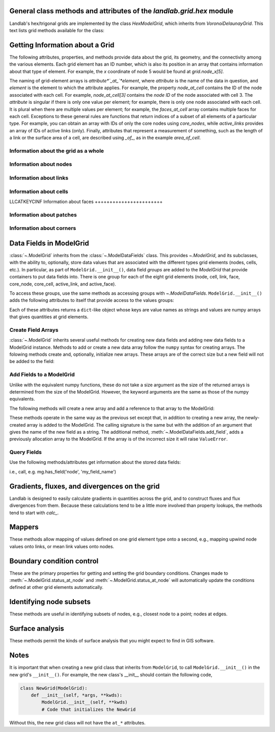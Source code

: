 ..
   NOTE: The files `landlab.grid.[base|raster|voronoi|radial|hex].rst` are all
   *AUTOGENERATED* from the files `text_for_XXXX.py.txt`! All changes to the
   rst files will be PERMANENTLY LOST whenever the documentation is updated.
   Make changes directly to the txt files instead.

..  _Hex:

General class methods and attributes of the `landlab.grid.hex` module
---------------------------------------------------------------------

Landlab's hex/trigonal grids are implemented by the class `HexModelGrid`,
which inherits from `VoronoiDelaunayGrid`. This text lists grid methods
available for the class:

Getting Information about a Grid
--------------------------------
The following attributes, properties, and methods provide data about the grid,
its geometry, and the connectivity among the various elements. Each grid
element has an ID number, which is also its position in an array that
contains information about that type of element. For example, the *x*
coordinate of node 5 would be found at `grid.node_x[5]`.

The naming of grid-element arrays is *attribute*`_at_`*element*, where
*attribute* is the name of the data in question, and *element* is the element
to which the attribute applies. For example, the property `node_at_cell`
contains the ID of the node associated with each cell. For example,
`node_at_cell[3]` contains the *node ID* of the node associated with cell 3.
The *attribute* is singular if there is only one value per element; for
example, there is only one node associated with each cell. It is plural when
there are multiple values per element; for example, the `faces_at_cell` array
contains multiple faces for each cell. Exceptions to these general rules are
functions that return indices of a subset of all elements of a particular type.
For example, you can obtain an array with IDs of only the core nodes using
`core_nodes`, while `active_links` provides an array of IDs of active links
(only). Finally, attributes that represent a measurement of something, such as
the length of a link or the surface area of a cell, are described using `_of_`,
as in the example `area_of_cell`.

Information about the grid as a whole
+++++++++++++++++++++++++++++++++++++

.. autosummary::
    :toctree: generated/

    ~landlab.grid.hex.HexModelGrid.axis_name
    ~landlab.grid.hex.HexModelGrid.axis_units
    ~landlab.grid.hex.HexModelGrid.from_dict
    ~landlab.grid.hex.HexModelGrid.hexplot
    ~landlab.grid.hex.HexModelGrid.move_origin
    ~landlab.grid.hex.HexModelGrid.ndim
    ~landlab.grid.hex.HexModelGrid.node_axis_coordinates
    ~landlab.grid.hex.HexModelGrid.number_of_elements
    ~landlab.grid.hex.HexModelGrid.number_of_node_columns
    ~landlab.grid.hex.HexModelGrid.number_of_node_rows
    ~landlab.grid.hex.HexModelGrid.save
    ~landlab.grid.hex.HexModelGrid.size

Information about nodes
+++++++++++++++++++++++

.. autosummary::
    :toctree: generated/

    ~landlab.grid.hex.HexModelGrid.active_link_dirs_at_node
    ~landlab.grid.hex.HexModelGrid.active_neighbors_at_node
    ~landlab.grid.hex.HexModelGrid.all_node_azimuths_map
    ~landlab.grid.hex.HexModelGrid.all_node_distances_map
    ~landlab.grid.hex.HexModelGrid.boundary_nodes
    ~landlab.grid.hex.HexModelGrid.calc_distances_of_nodes_to_point
    ~landlab.grid.hex.HexModelGrid.cell_area_at_node
    ~landlab.grid.hex.HexModelGrid.cell_at_node
    ~landlab.grid.hex.HexModelGrid.closed_boundary_nodes
    ~landlab.grid.hex.HexModelGrid.core_nodes
    ~landlab.grid.hex.HexModelGrid.downwind_links_at_node
    ~landlab.grid.hex.HexModelGrid.fixed_gradient_boundary_nodes
    ~landlab.grid.hex.HexModelGrid.fixed_value_boundary_nodes
    ~landlab.grid.hex.HexModelGrid.link_at_node_is_downwind
    ~landlab.grid.hex.HexModelGrid.link_at_node_is_upwind
    ~landlab.grid.hex.HexModelGrid.link_dirs_at_node
    ~landlab.grid.hex.HexModelGrid.links_at_node
    ~landlab.grid.hex.HexModelGrid.neighbors_at_node
    ~landlab.grid.hex.HexModelGrid.node_at_cell
    ~landlab.grid.hex.HexModelGrid.node_at_core_cell
    ~landlab.grid.hex.HexModelGrid.node_at_link_head
    ~landlab.grid.hex.HexModelGrid.node_at_link_tail
    ~landlab.grid.hex.HexModelGrid.node_axis_coordinates
    ~landlab.grid.hex.HexModelGrid.node_is_boundary
    ~landlab.grid.hex.HexModelGrid.node_x
    ~landlab.grid.hex.HexModelGrid.node_y
    ~landlab.grid.hex.HexModelGrid.nodes
    ~landlab.grid.hex.HexModelGrid.nodes_at_bottom_edge
    ~landlab.grid.hex.HexModelGrid.nodes_at_left_edge
    ~landlab.grid.hex.HexModelGrid.nodes_at_patch
    ~landlab.grid.hex.HexModelGrid.nodes_at_right_edge
    ~landlab.grid.hex.HexModelGrid.nodes_at_top_edge
    ~landlab.grid.hex.HexModelGrid.number_of_core_nodes
    ~landlab.grid.hex.HexModelGrid.number_of_links_at_node
    ~landlab.grid.hex.HexModelGrid.number_of_node_columns
    ~landlab.grid.hex.HexModelGrid.number_of_node_rows
    ~landlab.grid.hex.HexModelGrid.number_of_nodes
    ~landlab.grid.hex.HexModelGrid.number_of_patches_present_at_node
    ~landlab.grid.hex.HexModelGrid.open_boundary_nodes
    ~landlab.grid.hex.HexModelGrid.patches_at_node
    ~landlab.grid.hex.HexModelGrid.patches_present_at_node
    ~landlab.grid.hex.HexModelGrid.set_nodata_nodes_to_closed
    ~landlab.grid.hex.HexModelGrid.set_nodata_nodes_to_fixed_gradient
    ~landlab.grid.hex.HexModelGrid.status_at_node
    ~landlab.grid.hex.HexModelGrid.unit_vector_sum_xcomponent_at_node
    ~landlab.grid.hex.HexModelGrid.unit_vector_sum_ycomponent_at_node
    ~landlab.grid.hex.HexModelGrid.upwind_links_at_node
    ~landlab.grid.hex.HexModelGrid.x_of_node
    ~landlab.grid.hex.HexModelGrid.y_of_node

Information about links
+++++++++++++++++++++++

.. autosummary::
    :toctree: generated/

    ~landlab.grid.hex.HexModelGrid.active_link_dirs_at_node
    ~landlab.grid.hex.HexModelGrid.active_links
    ~landlab.grid.hex.HexModelGrid.angle_of_link
    ~landlab.grid.hex.HexModelGrid.angle_of_link_about_head
    ~landlab.grid.hex.HexModelGrid.downwind_links_at_node
    ~landlab.grid.hex.HexModelGrid.face_at_link
    ~landlab.grid.hex.HexModelGrid.fixed_links
    ~landlab.grid.hex.HexModelGrid.length_of_link
    ~landlab.grid.hex.HexModelGrid.link_at_face
    ~landlab.grid.hex.HexModelGrid.link_at_node_is_downwind
    ~landlab.grid.hex.HexModelGrid.link_at_node_is_upwind
    ~landlab.grid.hex.HexModelGrid.link_dirs_at_node
    ~landlab.grid.hex.HexModelGrid.links_at_node
    ~landlab.grid.hex.HexModelGrid.links_at_patch
    ~landlab.grid.hex.HexModelGrid.node_at_link_head
    ~landlab.grid.hex.HexModelGrid.node_at_link_tail
    ~landlab.grid.hex.HexModelGrid.number_of_active_links
    ~landlab.grid.hex.HexModelGrid.number_of_fixed_links
    ~landlab.grid.hex.HexModelGrid.number_of_links
    ~landlab.grid.hex.HexModelGrid.number_of_links_at_node
    ~landlab.grid.hex.HexModelGrid.number_of_patches_present_at_link
    ~landlab.grid.hex.HexModelGrid.patches_at_link
    ~landlab.grid.hex.HexModelGrid.patches_present_at_link
    ~landlab.grid.hex.HexModelGrid.resolve_values_on_active_links
    ~landlab.grid.hex.HexModelGrid.resolve_values_on_links
    ~landlab.grid.hex.HexModelGrid.status_at_link
    ~landlab.grid.hex.HexModelGrid.unit_vector_xcomponent_at_link
    ~landlab.grid.hex.HexModelGrid.unit_vector_ycomponent_at_link
    ~landlab.grid.hex.HexModelGrid.upwind_links_at_node
    ~landlab.grid.hex.HexModelGrid.x_of_link
    ~landlab.grid.hex.HexModelGrid.y_of_link

Information about cells
+++++++++++++++++++++++

LLCATKEYCINF
Information about faces
+++++++++++++++++++++++

.. autosummary::
    :toctree: generated/

    ~landlab.grid.hex.HexModelGrid.active_faces
    ~landlab.grid.hex.HexModelGrid.face_at_link
    ~landlab.grid.hex.HexModelGrid.faces_at_cell
    ~landlab.grid.hex.HexModelGrid.link_at_face
    ~landlab.grid.hex.HexModelGrid.number_of_active_faces
    ~landlab.grid.hex.HexModelGrid.number_of_faces
    ~landlab.grid.hex.HexModelGrid.number_of_faces_at_cell
    ~landlab.grid.hex.HexModelGrid.width_of_face
    ~landlab.grid.hex.HexModelGrid.x_of_face
    ~landlab.grid.hex.HexModelGrid.y_of_face

Information about patches
+++++++++++++++++++++++++

.. autosummary::
    :toctree: generated/

    ~landlab.grid.hex.HexModelGrid.links_at_patch
    ~landlab.grid.hex.HexModelGrid.nodes_at_patch
    ~landlab.grid.hex.HexModelGrid.number_of_patches
    ~landlab.grid.hex.HexModelGrid.number_of_patches_present_at_link
    ~landlab.grid.hex.HexModelGrid.number_of_patches_present_at_node
    ~landlab.grid.hex.HexModelGrid.patches_at_link
    ~landlab.grid.hex.HexModelGrid.patches_at_node
    ~landlab.grid.hex.HexModelGrid.patches_present_at_link
    ~landlab.grid.hex.HexModelGrid.patches_present_at_node

Information about corners
+++++++++++++++++++++++++

.. autosummary::
    :toctree: generated/

    ~landlab.grid.hex.HexModelGrid.number_of_corners


Data Fields in ModelGrid
------------------------
:class:`~.ModelGrid` inherits from the :class:`~.ModelDataFields` class. This
provides `~.ModelGrid`, and its subclasses, with the ability to, optionally,
store data values that are associated with the different types grid elements
(nodes, cells, etc.). In particular, as part of ``ModelGrid.__init__()``,
data field *groups* are added to the `ModelGrid` that provide containers to
put data fields into. There is one group for each of the eight grid elements
(node, cell, link, face, core_node, core_cell, active_link, and active_face).

To access these groups, use the same methods as accessing groups with
`~.ModelDataFields`. ``ModelGrid.__init__()`` adds the following attributes to
itself that provide access to the values groups:

.. autosummary::
    :toctree: generated/
    :nosignatures:

    ~landlab.grid.hex.HexModelGrid.at_node
    ~landlab.grid.hex.HexModelGrid.at_cell
    ~landlab.grid.hex.HexModelGrid.at_link
    ~landlab.grid.hex.HexModelGrid.at_face
    ~landlab.grid.hex.HexModelGrid.at_patch
    ~landlab.grid.hex.HexModelGrid.at_corner

Each of these attributes returns a ``dict``-like object whose keys are value
names as strings and values are numpy arrays that gives quantities at
grid elements.


Create Field Arrays
+++++++++++++++++++
:class:`~.ModelGrid` inherits several useful methods for creating new data
fields and adding new data fields to a ModelGrid instance. Methods to add or
create a new data array follow the ``numpy`` syntax for creating arrays. The
folowing methods create and, optionally, initialize new arrays. These arrays
are of the correct size but a new field will not be added to the field:

.. autosummary::
    :toctree: generated/
    :nosignatures:

    ~landlab.field.grouped.ModelDataFields.empty
    ~landlab.field.grouped.ModelDataFields.ones
    ~landlab.field.grouped.ModelDataFields.zeros

Add Fields to a ModelGrid
+++++++++++++++++++++++++
Unlike with the equivalent numpy functions, these do not take a size argument
as the size of the returned arrays is determined from the size of the
ModelGrid. However, the keyword arguments are the same as those of the numpy
equivalents.

The following methods will create a new array and add a reference to that
array to the ModelGrid:

.. autosummary::
    :toctree: generated/
    :nosignatures:

    ~landlab.grid.hex.HexModelGrid.add_empty
    ~landlab.grid.hex.HexModelGrid.add_field
    ~landlab.grid.hex.HexModelGrid.add_ones
    ~landlab.grid.hex.HexModelGrid.add_zeros
    ~landlab.grid.hex.HexModelGrid.delete_field
    ~landlab.grid.hex.HexModelGrid.set_units

These methods operate in the same way as the previous set except that, in
addition to creating a new array, the newly-created array is added to the
ModelGrid. The calling signature is the same but with the addition of an
argument that gives the name of the new field as a string. The additional
method, :meth:`~.ModelDataFields.add_field`, adds a previously allocation
array to the ModelGrid. If the array is of the incorrect size it will raise
``ValueError``.

Query Fields
++++++++++++
Use the following methods/attributes get information about the stored data
fields:

.. autosummary::
    :toctree: generated/
    :nosignatures:

    ~landlab.field.grouped.ModelDataFields.size
    ~landlab.field.grouped.ModelDataFields.keys
    ~landlab.field.grouped.ModelDataFields.has_group
    ~landlab.field.grouped.ModelDataFields.has_field
    ~landlab.grid.hex.HexModelGrid.field_units
    ~landlab.grid.hex.HexModelGrid.field_values
    ~landlab.field.grouped.ModelDataFields.groups

i.e., call, e.g. mg.has_field('node', 'my_field_name')

Gradients, fluxes, and divergences on the grid
----------------------------------------------

Landlab is designed to easily calculate gradients in quantities across the
grid, and to construct fluxes and flux divergences from them. Because these
calculations tend to be a little more involved than property lookups, the
methods tend to start with `calc_`.

.. autosummary::
    :toctree: generated/

    ~landlab.grid.hex.HexModelGrid.calc_diff_at_link
    ~landlab.grid.hex.HexModelGrid.calc_flux_div_at_cell
    ~landlab.grid.hex.HexModelGrid.calc_flux_div_at_node
    ~landlab.grid.hex.HexModelGrid.calc_grad_at_link
    ~landlab.grid.hex.HexModelGrid.calc_grad_at_patch
    ~landlab.grid.hex.HexModelGrid.calc_net_flux_at_node
    ~landlab.grid.hex.HexModelGrid.calc_slope_at_node
    ~landlab.grid.hex.HexModelGrid.calc_slope_at_patch
    ~landlab.grid.hex.HexModelGrid.calc_unit_normal_at_patch

Mappers
-------

These methods allow mapping of values defined on one grid element type onto a
second, e.g., mapping upwind node values onto links, or mean link values onto
nodes.

.. autosummary::
    :toctree: generated/

    ~landlab.grid.hex.HexModelGrid.map_downwind_node_link_max_to_node
    ~landlab.grid.hex.HexModelGrid.map_downwind_node_link_mean_to_node
    ~landlab.grid.hex.HexModelGrid.map_link_head_node_to_link
    ~landlab.grid.hex.HexModelGrid.map_link_tail_node_to_link
    ~landlab.grid.hex.HexModelGrid.map_link_vector_sum_to_patch
    ~landlab.grid.hex.HexModelGrid.map_link_vector_to_nodes
    ~landlab.grid.hex.HexModelGrid.map_max_of_link_nodes_to_link
    ~landlab.grid.hex.HexModelGrid.map_max_of_node_links_to_node
    ~landlab.grid.hex.HexModelGrid.map_max_of_patch_nodes_to_patch
    ~landlab.grid.hex.HexModelGrid.map_mean_of_link_nodes_to_link
    ~landlab.grid.hex.HexModelGrid.map_mean_of_patch_nodes_to_patch
    ~landlab.grid.hex.HexModelGrid.map_min_of_link_nodes_to_link
    ~landlab.grid.hex.HexModelGrid.map_min_of_node_links_to_node
    ~landlab.grid.hex.HexModelGrid.map_min_of_patch_nodes_to_patch
    ~landlab.grid.hex.HexModelGrid.map_node_to_cell
    ~landlab.grid.hex.HexModelGrid.map_upwind_node_link_max_to_node
    ~landlab.grid.hex.HexModelGrid.map_upwind_node_link_mean_to_node
    ~landlab.grid.hex.HexModelGrid.map_value_at_downwind_node_link_max_to_node
    ~landlab.grid.hex.HexModelGrid.map_value_at_max_node_to_link
    ~landlab.grid.hex.HexModelGrid.map_value_at_min_node_to_link
    ~landlab.grid.hex.HexModelGrid.map_value_at_upwind_node_link_max_to_node

Boundary condition control
--------------------------

These are the primary properties for getting and setting the grid boundary
conditions. Changes made to :meth:`~.ModelGrid.status_at_node` and
:meth:`~.ModelGrid.status_at_node` will automatically update the conditions
defined at other grid elements automatically.

.. autosummary::
    :toctree: generated/

    ~landlab.grid.hex.HexModelGrid.active_faces
    ~landlab.grid.hex.HexModelGrid.active_links
    ~landlab.grid.hex.HexModelGrid.active_neighbors_at_node
    ~landlab.grid.hex.HexModelGrid.boundary_nodes
    ~landlab.grid.hex.HexModelGrid.closed_boundary_nodes
    ~landlab.grid.hex.HexModelGrid.core_cells
    ~landlab.grid.hex.HexModelGrid.core_nodes
    ~landlab.grid.hex.HexModelGrid.fixed_gradient_boundary_nodes
    ~landlab.grid.hex.HexModelGrid.fixed_links
    ~landlab.grid.hex.HexModelGrid.fixed_value_boundary_nodes
    ~landlab.grid.hex.HexModelGrid.node_at_core_cell
    ~landlab.grid.hex.HexModelGrid.node_is_boundary
    ~landlab.grid.hex.HexModelGrid.nodes_at_bottom_edge
    ~landlab.grid.hex.HexModelGrid.nodes_at_left_edge
    ~landlab.grid.hex.HexModelGrid.nodes_at_right_edge
    ~landlab.grid.hex.HexModelGrid.nodes_at_top_edge
    ~landlab.grid.hex.HexModelGrid.number_of_active_faces
    ~landlab.grid.hex.HexModelGrid.number_of_active_links
    ~landlab.grid.hex.HexModelGrid.number_of_core_cells
    ~landlab.grid.hex.HexModelGrid.number_of_core_nodes
    ~landlab.grid.hex.HexModelGrid.number_of_fixed_links
    ~landlab.grid.hex.HexModelGrid.number_of_patches_present_at_link
    ~landlab.grid.hex.HexModelGrid.number_of_patches_present_at_node
    ~landlab.grid.hex.HexModelGrid.open_boundary_nodes
    ~landlab.grid.hex.HexModelGrid.set_nodata_nodes_to_closed
    ~landlab.grid.hex.HexModelGrid.set_nodata_nodes_to_fixed_gradient
    ~landlab.grid.hex.HexModelGrid.status_at_link
    ~landlab.grid.hex.HexModelGrid.status_at_node

Identifying node subsets
------------------------

These methods are useful in identifying subsets of nodes, e.g., closest node
to a point; nodes at edges.

.. autosummary::
    :toctree: generated/

    ~landlab.grid.hex.HexModelGrid.nodes_at_bottom_edge
    ~landlab.grid.hex.HexModelGrid.nodes_at_left_edge
    ~landlab.grid.hex.HexModelGrid.nodes_at_right_edge
    ~landlab.grid.hex.HexModelGrid.nodes_at_top_edge

Surface analysis
----------------

These methods permit the kinds of surface analysis that you might expect to
find in GIS software.

.. autosummary::
    :toctree: generated/

    ~landlab.grid.hex.HexModelGrid.calc_aspect_at_node
    ~landlab.grid.hex.HexModelGrid.calc_hillshade_at_node
    ~landlab.grid.hex.HexModelGrid.calc_slope_at_node

Notes
-----
It is important that when creating a new grid class that inherits from
``ModelGrid``, to call ``ModelGrid.__init__()`` in the new grid's
``__init__()``. For example, the new class's __init__ should contain the
following code,

.. code-block:: python

    class NewGrid(ModelGrid):
        def __init__(self, *args, **kwds):
            ModelGrid.__init__(self, **kwds)
            # Code that initializes the NewGrid

Without this, the new grid class will not have the ``at_*`` attributes.
